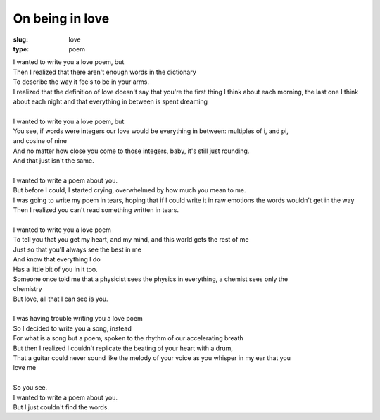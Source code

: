 On being in love
================
:slug: love
:type: poem

| I wanted to write you a love poem, but
| Then I realized that there aren't enough words in the dictionary
| To describe the way it feels to be in your arms.
| I realized that the definition of love doesn't say that you're the first thing I think about each morning, the last one I think about each night and that everything in between is spent dreaming
| 
| I wanted to write you a love poem, but
| You see, if words were integers our love would be everything in between: multiples of  i, and pi, 
| and cosine of nine
| And no matter how close you come to those integers, baby, it's still just rounding.
| And that just isn't the same.
| 
| I wanted to write a poem about you.
| But before I could, I started crying, overwhelmed by how much you mean to me.
| I was going to write my poem in tears, hoping that if I could write it in raw emotions the words wouldn't get in the way
| Then I realized you can't read something written in tears.
| 
| I wanted to write you a love poem
| To tell you that you get my heart, and my mind, and this world gets the rest of me
| Just so that you'll always see the best in  me
| And know that everything I do
| Has a little bit of you in it too.
| Someone once told me that a physicist sees the physics in everything, a chemist sees only the 
| chemistry
| But love, all that I can see is you.
| 
| I was having trouble writing you a love poem
| So I decided to write you a song, instead
| For what is a song but a poem, spoken to the rhythm of our accelerating breath 
| But then I realized I couldn't replicate the beating of your heart with a drum, 
| That a guitar could never sound like the melody of your voice as you whisper in my ear that you 
| love me
| 
| So you see.
| I wanted to write a poem about you.
| But I just couldn't find the words.
